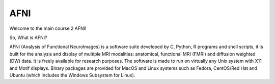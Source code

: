 AFNI
====
 
.. image:: AFNI_logo.PNG

Welcome to the main course 2 AFNI!

So, What is AFNI?

AFNI (Analysis of Functional NeuroImages) is a software suite developed by C, Python, R programs and shell scripts, it is built for the analysis and display of multiple MRI modalities: anatomical, 
functional MRI (FMRI) and diffusion weighted (DW) data. It is freely available for research purposes. The software is made to run on virtually any Unix system with X11 and Motif displays. Binary packages 
are provided for MacOS and Linux systems such as Fedora, CentOS/Red Hat and Ubuntu (which includes the Windows Subsystem for Linux).



